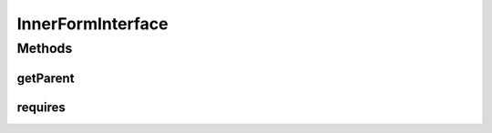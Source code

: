 .. java:import:: com.eddmash.form FormInterface

InnerFormInterface
==================

.. java:package:: com.eddmash.form.collection
   :noindex:

.. java:type:: public interface InnerFormInterface extends FormInterface

   This is basically \ :java:ref:`form <FormInterface>`\ that has the capability of being used with a form collection.

   This form also has the added capability of depending on another form thats in the same collection as the one it belongs to.

Methods
-------
getParent
^^^^^^^^^

.. java:method::  FormCollectionInterface getParent()
   :outertype: InnerFormInterface

   The collection form in which this form belongs to.

requires
^^^^^^^^

.. java:method::  String[] requires()
   :outertype: InnerFormInterface

   An string array of other inner forms that this form should depend on i.e. those forms should be validated before this during the validation stage and should be saved before this is saved.

